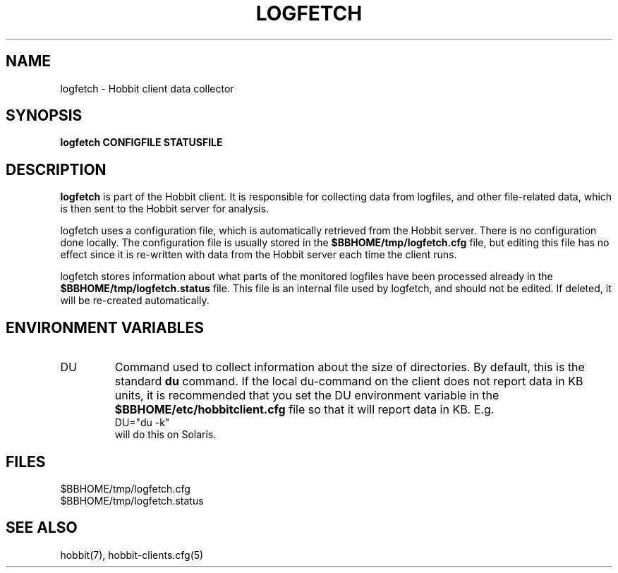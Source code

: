 .TH LOGFETCH 1 "Version 4.2: 16 Apr 2006" "Hobbit Monitor"
.SH NAME
logfetch \- Hobbit client data collector
.SH SYNOPSIS
.B "logfetch CONFIGFILE STATUSFILE"

.SH DESCRIPTION
\fBlogfetch\fR is part of the Hobbit client. It is responsible
for collecting data from logfiles, and other file-related data,
which is then sent to the Hobbit server for analysis.

logfetch uses a configuration file, which is automatically
retrieved from the Hobbit server. There is no configuration
done locally. The configuration file is usually stored in
the \fB$BBHOME/tmp/logfetch.cfg\fR file, but editing this file has
no effect since it is re-written with data from the Hobbit 
server each time the client runs.

logfetch stores information about what parts of the monitored
logfiles have been processed already in the \fB$BBHOME/tmp/logfetch.status\fR 
file. This file is an internal file used by logfetch, and should
not be edited. If deleted, it will be re-created automatically.

.SH "ENVIRONMENT VARIABLES"
.IP DU
Command used to collect information about the size of directories.
By default, this is the standard \fBdu\fR command. If the local
du-command on the client does not report data in KB units, it is
recommended that you set the DU environment variable in the 
\fB$BBHOME/etc/hobbitclient.cfg\fR file so that it will report
data in KB. E.g.
.br
    DU="du -k"
.br
will do this on Solaris.

.SH FILES
.IP $BBHOME/tmp/logfetch.cfg
.IP $BBHOME/tmp/logfetch.status

.SH "SEE ALSO"
hobbit(7), hobbit-clients.cfg(5)

